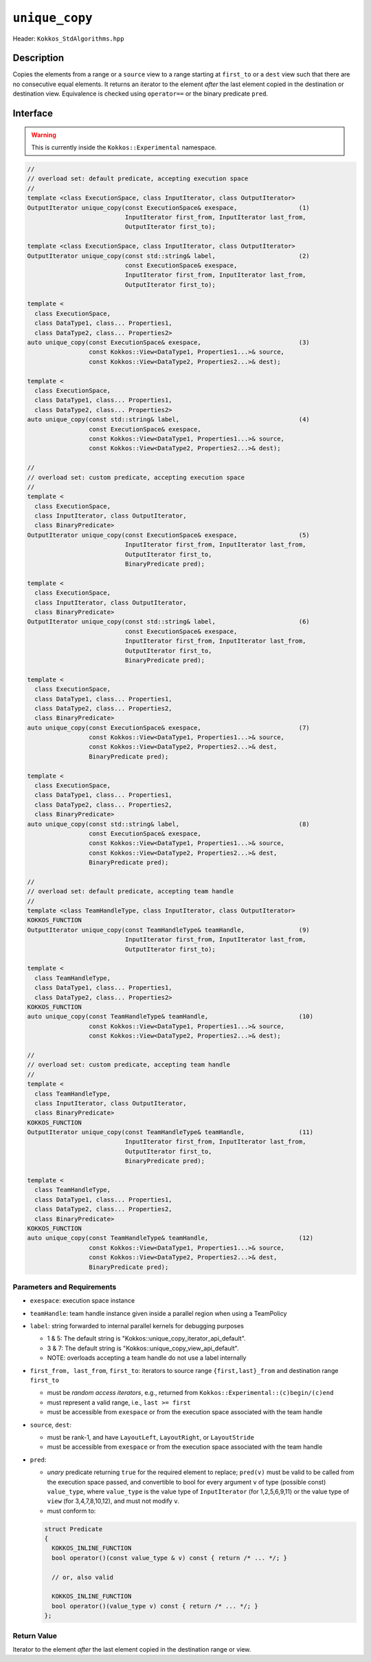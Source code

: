 ``unique_copy``
===============

Header: ``Kokkos_StdAlgorithms.hpp``

Description
-----------

Copies the elements from a range or a ``source`` view to a range starting at ``first_to`` or a ``dest`` view such that there are no consecutive equal elements. It returns an iterator to the element *after* the last element copied in the destination or destination view. Equivalence is checked using ``operator==`` or the binary predicate ``pred``.

Interface
---------

.. warning:: This is currently inside the ``Kokkos::Experimental`` namespace.

.. code-block:: cpp

   //
   // overload set: default predicate, accepting execution space
   //
   template <class ExecutionSpace, class InputIterator, class OutputIterator>
   OutputIterator unique_copy(const ExecutionSpace& exespace,                 (1)
                              InputIterator first_from, InputIterator last_from,
                              OutputIterator first_to);

   template <class ExecutionSpace, class InputIterator, class OutputIterator>
   OutputIterator unique_copy(const std::string& label,                       (2)
                              const ExecutionSpace& exespace,
                              InputIterator first_from, InputIterator last_from,
                              OutputIterator first_to);

   template <
     class ExecutionSpace,
     class DataType1, class... Properties1,
     class DataType2, class... Properties2>
   auto unique_copy(const ExecutionSpace& exespace,                           (3)
                    const Kokkos::View<DataType1, Properties1...>& source,
                    const Kokkos::View<DataType2, Properties2...>& dest);

   template <
     class ExecutionSpace,
     class DataType1, class... Properties1,
     class DataType2, class... Properties2>
   auto unique_copy(const std::string& label,                                 (4)
                    const ExecutionSpace& exespace,
                    const Kokkos::View<DataType1, Properties1...>& source,
                    const Kokkos::View<DataType2, Properties2...>& dest);

   //
   // overload set: custom predicate, accepting execution space
   //
   template <
     class ExecutionSpace,
     class InputIterator, class OutputIterator,
     class BinaryPredicate>
   OutputIterator unique_copy(const ExecutionSpace& exespace,                 (5)
                              InputIterator first_from, InputIterator last_from,
                              OutputIterator first_to,
                              BinaryPredicate pred);

   template <
     class ExecutionSpace,
     class InputIterator, class OutputIterator,
     class BinaryPredicate>
   OutputIterator unique_copy(const std::string& label,                       (6)
                              const ExecutionSpace& exespace,
                              InputIterator first_from, InputIterator last_from,
                              OutputIterator first_to,
                              BinaryPredicate pred);

   template <
     class ExecutionSpace,
     class DataType1, class... Properties1,
     class DataType2, class... Properties2,
     class BinaryPredicate>
   auto unique_copy(const ExecutionSpace& exespace,                           (7)
                    const Kokkos::View<DataType1, Properties1...>& source,
                    const Kokkos::View<DataType2, Properties2...>& dest,
                    BinaryPredicate pred);

   template <
     class ExecutionSpace,
     class DataType1, class... Properties1,
     class DataType2, class... Properties2,
     class BinaryPredicate>
   auto unique_copy(const std::string& label,                                 (8)
                    const ExecutionSpace& exespace,
                    const Kokkos::View<DataType1, Properties1...>& source,
                    const Kokkos::View<DataType2, Properties2...>& dest,
                    BinaryPredicate pred);

   //
   // overload set: default predicate, accepting team handle
   //
   template <class TeamHandleType, class InputIterator, class OutputIterator>
   KOKKOS_FUNCTION
   OutputIterator unique_copy(const TeamHandleType& teamHandle,               (9)
                              InputIterator first_from, InputIterator last_from,
                              OutputIterator first_to);

   template <
     class TeamHandleType,
     class DataType1, class... Properties1,
     class DataType2, class... Properties2>
   KOKKOS_FUNCTION
   auto unique_copy(const TeamHandleType& teamHandle,                         (10)
                    const Kokkos::View<DataType1, Properties1...>& source,
                    const Kokkos::View<DataType2, Properties2...>& dest);

   //
   // overload set: custom predicate, accepting team handle
   //
   template <
     class TeamHandleType,
     class InputIterator, class OutputIterator,
     class BinaryPredicate>
   KOKKOS_FUNCTION
   OutputIterator unique_copy(const TeamHandleType& teamHandle,               (11)
                              InputIterator first_from, InputIterator last_from,
                              OutputIterator first_to,
                              BinaryPredicate pred);

   template <
     class TeamHandleType,
     class DataType1, class... Properties1,
     class DataType2, class... Properties2,
     class BinaryPredicate>
   KOKKOS_FUNCTION
   auto unique_copy(const TeamHandleType& teamHandle,                         (12)
                    const Kokkos::View<DataType1, Properties1...>& source,
                    const Kokkos::View<DataType2, Properties2...>& dest,
                    BinaryPredicate pred);

Parameters and Requirements
~~~~~~~~~~~~~~~~~~~~~~~~~~~

- ``exespace``: execution space instance

- ``teamHandle``: team handle instance given inside a parallel region when using a TeamPolicy

- ``label``: string forwarded to internal parallel kernels for debugging purposes

  - 1 & 5: The default string is "Kokkos::unique_copy_iterator_api_default".

  - 3 & 7: The default string is "Kokkos::unique_copy_view_api_default".

  - NOTE: overloads accepting a team handle do not use a label internally

- ``first_from, last_from``, ``first_to``: iterators to source range ``{first,last}_from`` and destination range ``first_to``

  - must be *random access iterators*, e.g., returned from ``Kokkos::Experimental::(c)begin/(c)end``

  - must represent a valid range, i.e., ``last >= first``

  - must be accessible from ``exespace`` or from the execution space associated with the team handle

- ``source``, ``dest``:

  - must be rank-1, and have ``LayoutLeft``, ``LayoutRight``, or ``LayoutStride``

  - must be accessible from ``exespace`` or from the execution space associated with the team handle

- ``pred``:

  - *unary* predicate returning ``true`` for the required element to replace; ``pred(v)`` must be valid to be called from the execution space passed, and convertible to bool for every argument ``v`` of type (possible const) ``value_type``, where ``value_type`` is the value type of ``InputIterator`` (for 1,2,5,6,9,11) or the value type of ``view`` (for 3,4,7,8,10,12), and must not modify ``v``.

  - must conform to:

  .. code-block:: cpp

     struct Predicate
     {
       KOKKOS_INLINE_FUNCTION
       bool operator()(const value_type & v) const { return /* ... */; }

       // or, also valid

       KOKKOS_INLINE_FUNCTION
       bool operator()(value_type v) const { return /* ... */; }
     };

Return Value
~~~~~~~~~~~~

Iterator to the element *after* the last element copied in the destination range or view.